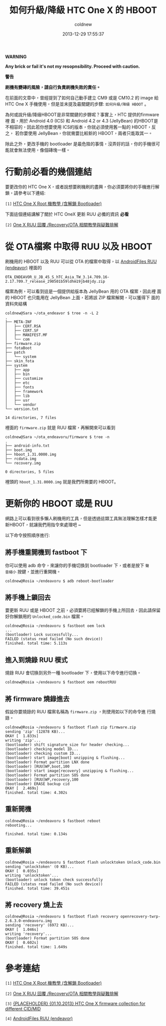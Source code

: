 #+TITLE: 如何升級/降級 HTC One X 的 HBOOT
#+AUTHOR: coldnew
#+EMAIL:  coldnew.tw@gmail.com
#+DATE:   2013-12-29 17:55:37
#+LANGUAGE: zh_TW
#+URL:    76c4a
#+OPTIONS: num:nil ^:nil
#+TAGS: android cyanogenmod htc_one_x endeavoru

#+ATTR_HTML: :class alert-warning
#+BEGIN_ALERT
*WARNING*

*Any brick or fail it's not my resopnsibility. Proceed with caution.*

*警告*

*刷機有變磚的風險，請自行負責刷機失敗的責任。*
#+END_ALERT

在前面的文章中，曾經提到了如何自己動手建立 CM9 或是 CM10.2 的 image 給
HTC One X 手機使用，但是並未提及最關鍵的步驟: =如何升級/降級 HBOOT= 。

為何或說升級/降級HBOOT是非常關鍵的步驟呢？事實上，HTC 提供的firmware裡
面，用於 Android 4.0 (ICS) 和 Android 4.2 or 4.3 (JellyBean) 的HBOOT是
不相容的，因此若你想要使用 ICS的版本，你就必須使用舊一點的 HBOOT，反之，
若你要使用 JellyBean，你就需要比較新的 HBOOT，兩者只能取其一。

除此之外，更改手機的 bootloader 是最危險的事情，沒弄好的話，你的手機很可
能就會無法使用，像個磚塊一樣。

* 行動前必看的幾個連結

要更改你的 HTC One X，或者說想要刷機刷的盡興，你必須要將你的手機進行解
鎖，請參考以下連結:

~[1]~ [[http://www.hk-android.info/archives/27933][HTC One X Root 機教學 (含解鎖 Bootloader)]]

下面這個連結講解了關於 HTC OneX 更新 RUU 必備的資訊 *必看*

~[2]~ [[http://www.mobile01.com/topicdetail.php?f%3D566&t%3D2692027][One X RUU 回覆 /Recovery/OTA 相關教學與疑難排解]]

* 從 OTA檔案 中取得 RUU 以及 HBOOT

刷機用的 HBOOT 以及 RUU 可以從 OTA 的檔案中取得，以 [[http://www.androidfiles.org/ruu/?developer%3DEndeavor][AndroidFiles RUU (endeavor)]]
裡面的

: OTA_ENDEAVOR_U_JB_45_S_hTC_Asia_TW_3.14.709.16-2.17.709.7_release_290501b59ldhm19jb48jdy.zip

檔案為例，可以看到這是一個提供給版本為 JellyBean 用的 OTA 檔案，因此裡
面的 HBOOT 也只能用在 JellyBean 上面，若將該 ZIP 檔案解開，可以獲得下
面的資料夾結構

#+BEGIN_EXAMPLE
  coldnew@Sara ~/ota_endeavor $ tree -n -L 2
  .
  ├── META-INF
  │   ├── CERT.RSA
  │   ├── CERT.SF
  │   ├── MANIFEST.MF
  │   └── com
  ├── firmware.zip
  ├── fotaBoot
  ├── patch
  │   └── system
  ├── skin_fota
  ├── system
  │   ├── app
  │   ├── bin
  │   ├── customize
  │   ├── etc
  │   ├── fonts
  │   ├── framework
  │   ├── lib
  │   ├── usr
  │   └── vendor
  └── version.txt

  14 directories, 7 files
#+END_EXAMPLE

裡面的 =firmware.zip= 就是 RUU 檔案，再解開來可以看到

#+BEGIN_EXAMPLE
  coldnew@Sara ~/ota_endeavoru/firmware $ tree -n
  .
  ├── android-info.txt
  ├── boot.img
  ├── hboot_1.31.0000.img
  ├── rcdata.img
  └── recovery.img

  0 directories, 5 files
#+END_EXAMPLE

裡頭的 =hboot_1.31.0000.img= 就是我們所需要的 HBOOT。

* 更新你的 HBOOT 或是 RUU

網路上可以看到很多懶人刷機用的工具，但是透過這類工具無法理解怎樣才能更
新HBOOT，就讓我們用指令來處理吧 ~

以下命令按照順序進行:

** 將手機重開機到 fastboot 下

你可以使用 adb 命令，來讓你的手機切換到 bootloader 下，或者是按下 =聲
音縮小= 按鍵，並進行重開機。

#+BEGIN_EXAMPLE
  coldnew@Rosia ~/endeavoru $ adb reboot-bootloader
#+END_EXAMPLE

** 將手機上鎖回去

要更新 RUU 或是 HBOOT 之前，必須要將已經解鎖的手機上所回去，因此請保留
好你解鎖用的 =Unlocked_code.bin= 檔案。

#+BEGIN_EXAMPLE
  coldnew@Rosia ~/endeavoru $ fastboot oem lock
  ...
  (bootloader) Lock successfully...
  FAILED (status read failed (No such device))
  finished. total time: 5.113s
#+END_EXAMPLE

** 進入到燒錄 RUU 模式

燒錄 RUU 會切換到另外一種 bootloader 下，使用以下命令進行切換。

#+BEGIN_EXAMPLE
  coldnew@Rosia ~/endeavoru $ fastboot oem rebootRUU
#+END_EXAMPLE

** 將 firmware 燒錄進去

假設你要燒錄的 RUU 檔案名稱為 =firmware.zip= ，則使用如以下的命令進
行燒錄。

#+BEGIN_EXAMPLE
  coldnew@Rosia ~/endeavoru $ fastboot flash zip firmware.zip
  sending 'zip' (12878 KB)...
  OKAY [  1.833s]
  writing 'zip'...
  (bootloader) shift signature_size for header checking...
  (bootloader) checking model ID...
  (bootloader) checking custom ID...
  (bootloader) start image[boot] unzipping & flushing...
  (bootloader) Format partition LNX done
  (bootloader) [RUU]WP,boot,100
  (bootloader) start image[recovery] unzipping & flushing...
  (bootloader) Format partition SOS done
  (bootloader) [RUU]WP,recovery,100
  (bootloader) ERASE backup cid
  OKAY [  2.469s]
  finished. total time: 4.302s
#+END_EXAMPLE

** 重新開機

#+BEGIN_EXAMPLE
  coldnew@Rosia ~/endeavoru $ fastboot reboot
  rebooting...

  finished. total time: 0.134s
#+END_EXAMPLE

** 重新解鎖

#+BEGIN_EXAMPLE
  coldnew@Rosia ~/endeavoru $ fastboot flash unlocktoken Unlock_code.bin
  sending 'unlocktoken' (0 KB)...
  OKAY [  0.035s]
  writing 'unlocktoken'...
  (bootloader) unlock token check successfully
  FAILED (status read failed (No such device))
  finished. total time: 39.451s
#+END_EXAMPLE

** 將 recovery 燒上去

#+BEGIN_EXAMPLE
  coldnew@Rosia ~/endeavoru $ fastboot flash recovery openrecovery-twrp-2.6.3.0-endeavoru.img
  sending 'recovery' (6972 KB)...
  OKAY [  1.046s]
  writing 'recovery'...
  (bootloader) Format partition SOS done
  OKAY [  0.602s]
  finished. total time: 1.649s
#+END_EXAMPLE

* 參考連結

~[1]~ [[http://www.hk-android.info/archives/27933][HTC One X Root 機教學 (含解鎖 Bootloader)]]

~[2]~ [[http://www.mobile01.com/topicdetail.php?f%3D566&t%3D2692027][One X RUU 回覆 /Recovery/OTA 相關教學與疑難排解]]

~[3]~ [[http://forum.xda-developers.com/showthread.php?t%3D1957376&highlight%3Dsearch%2Bthis%2Bforum][{PLACEHOLDER} {01.10.2013} HTC One X firmware collection for different CID/MID]]

~[4]~ [[http://www.androidfiles.org/ruu/?developer%3DEndeavor][AndroidFiles RUU (endeavor)]]
